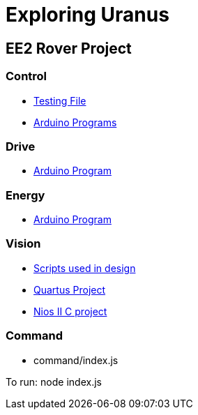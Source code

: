 = Exploring Uranus

== EE2 Rover Project

=== Control
* link:/control/test/[Testing File]
* link:/control/[Arduino Programs]

=== Drive
* link:/drive/drive.ino[Arduino Program]

=== Energy
* link:/energy/energy.ino[Arduino Program]

=== Vision
* link:/vision/initial_investigation[Scripts used in design]
* link:/vision/quartus[Quartus Project]
* link:/vision/software[Nios II C project]

=== Command
* command/index.js

To run: node index.js